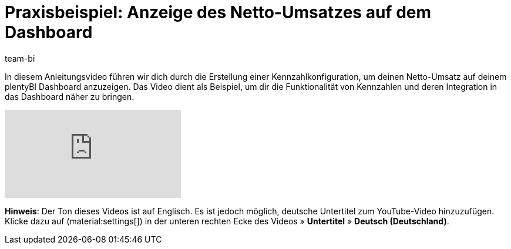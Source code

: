 = Praxisbeispiel: Anzeige des Netto-Umsatzes auf dem Dashboard
:keywords: BI Dashboard, plentyBI, plenty BI Dashboard, Business Intelligence, Kennzahlen anlegen, Kennzahlen darstellen,Praxisbeispiel, Anwendungsfall, Use Case,
:description: Dieses Praxisbeispiel enthält Anweisungen zum Erstellen einer Kennzahlkonfiguration und zum Hinzufügen dieser Konfiguration zum Dashboard.
:author: team-bi

In diesem Anleitungsvideo führen wir dich durch die Erstellung einer Kennzahlkonfiguration, um deinen Netto-Umsatz auf deinem plentyBI Dashboard anzuzeigen. Das Video dient als Beispiel, um dir die Funktionalität von Kennzahlen und deren Integration in das Dashboard näher zu bringen.

video::J_J7HTreM_g[youtube]

*Hinweis*: Der Ton dieses Videos ist auf Englisch. Es ist jedoch möglich, deutsche Untertitel zum YouTube-Video hinzuzufügen. Klicke dazu auf (material:settings[]) in der unteren rechten Ecke des Videos » *Untertitel* » *Deutsch (Deutschland)*.